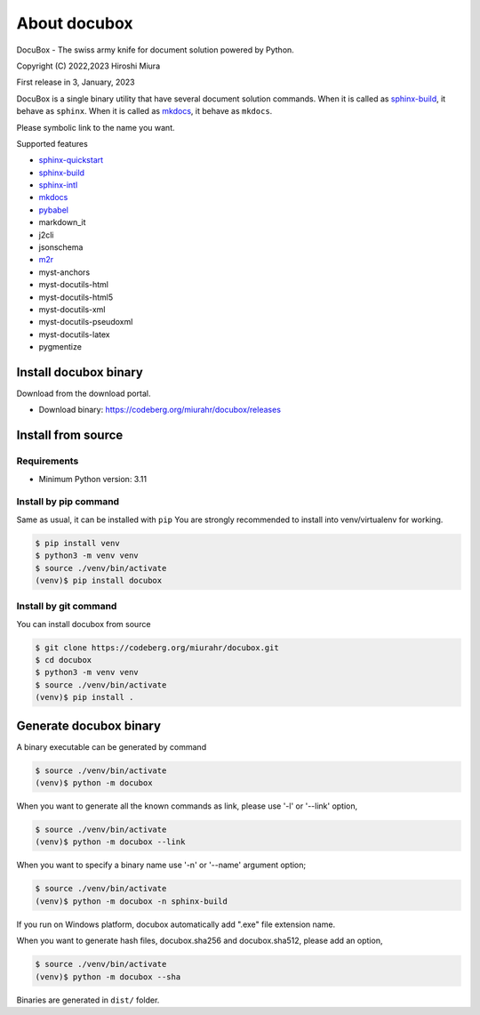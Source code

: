 .. _about

=============
About docubox
=============

DocuBox - The swiss army knife for document solution powered by Python.

Copyright (C) 2022,2023 Hiroshi Miura

First release in 3, January, 2023

DocuBox is a single binary utility that have several document solution commands.
When it is called as sphinx-build_, it behave as ``sphinx``.
When it is called as mkdocs_, it behave as ``mkdocs``.

Please symbolic link to the name you want.

Supported features

- sphinx-quickstart_
- sphinx-build_
- sphinx-intl_
- mkdocs_
- pybabel_
- markdown_it
- j2cli
- jsonschema
- m2r_
- myst-anchors
- myst-docutils-html
- myst-docutils-html5
- myst-docutils-xml
- myst-docutils-pseudoxml
- myst-docutils-latex
- pygmentize

.. _sphinx-quickstart: https://www.sphinx-doc.org/en/master/usage/quickstart.html
.. _sphinx-build: https://www.sphinx-doc.org/en/master/man/sphinx-build.html
.. _sphinx-intl: https://sphinx-intl.readthedocs.io/en/master/
.. _mkdocs: https://www.mkdocs.org/
.. _pybabel: https://babel.pocoo.org/en/latest/cmdline.html
.. _m2r: https://pypi.org/project/m2r/

.. _installation:

Install docubox binary
======================

Download from the download portal.

* Download binary: https://codeberg.org/miurahr/docubox/releases


Install from source
===================

Requirements
------------

- Minimum Python version:  3.11


Install by pip command
----------------------

Same as usual, it can be installed with ``pip``
You are strongly recommended to install into venv/virtualenv
for working.

.. code-block:: bash

    $ pip install venv
    $ python3 -m venv venv
    $ source ./venv/bin/activate
    (venv)$ pip install docubox


Install by git command
----------------------

You can install docubox from source

.. code-block:: bash

   $ git clone https://codeberg.org/miurahr/docubox.git
   $ cd docubox
   $ python3 -m venv venv
   $ source ./venv/bin/activate
   (venv)$ pip install .


.. _generation

Generate docubox binary
=======================

A binary executable can be generated by command

.. code-block:: bash

   $ source ./venv/bin/activate
   (venv)$ python -m docubox

When you want to generate all the known commands as link, please use '-l' or '--link' option,

.. code-block:: bash

   $ source ./venv/bin/activate
   (venv)$ python -m docubox --link

When you want to specify a binary name use '-n' or '--name' argument option;

.. code-block:: bash

   $ source ./venv/bin/activate
   (venv)$ python -m docubox -n sphinx-build

If you run on Windows platform, docubox automatically add ".exe" file extension name.

When you want to generate hash files, docubox.sha256 and docubox.sha512, please add an option,

.. code-block:: bash

   $ source ./venv/bin/activate
   (venv)$ python -m docubox --sha


Binaries are generated in ``dist/`` folder.


